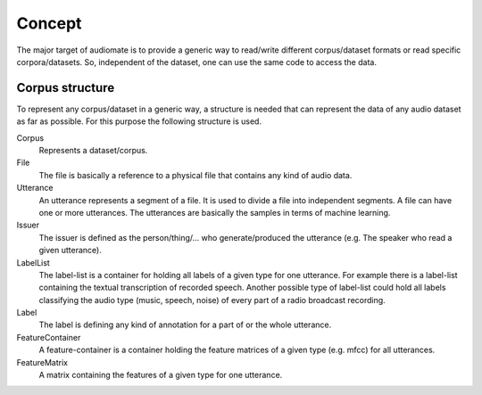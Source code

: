 Concept
=======

The major target of audiomate is to provide a generic way to read/write different corpus/dataset formats or read specific corpora/datasets.
So, independent of the dataset, one can use the same code to access the data.

.. image:: idea.*

Corpus structure
----------------

To represent any corpus/dataset in a generic way, a structure is needed that can represent the data of any audio dataset as far as possible.
For this purpose the following structure is used.

.. image:: concept.*

Corpus
    Represents a dataset/corpus.

File
    The file is basically a reference to a physical file that contains any kind of audio data.

Utterance
    An utterance represents a segment of a file. It is used to divide a file into independent segments.
    A file can have one or more utterances. The utterances are basically the samples in terms of machine learning.

Issuer
    The issuer is defined as the person/thing/... who generate/produced the utterance (e.g. The speaker who read a given utterance).

LabelList
    The label-list is a container for holding all labels of a given type for one utterance.
    For example there is a label-list containing the textual transcription of recorded speech.
    Another possible type of label-list could hold all labels classifying the audio type (music, speech, noise) of every part of a radio broadcast recording.

Label
    The label is defining any kind of annotation for a part of or the whole utterance.

FeatureContainer
    A feature-container is a container holding the feature matrices of a given type (e.g. mfcc) for all utterances.

FeatureMatrix
    A matrix containing the features of a given type for one utterance.
